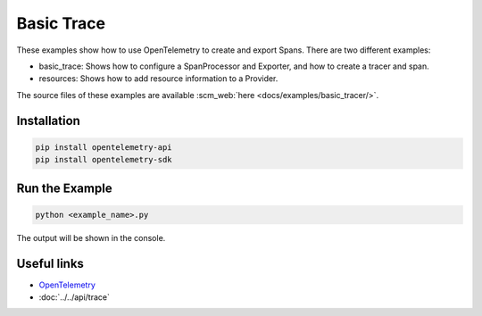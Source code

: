 Basic Trace
===========

These examples show how to use OpenTelemetry to create and export Spans. There are two different examples:

* basic_trace: Shows how to configure a SpanProcessor and Exporter, and how to create a tracer and span.
* resources: Shows how to add resource information to a Provider.

The source files of these examples are available :scm_web:`here <docs/examples/basic_tracer/>`.

Installation
------------

.. code-block:: sh

    pip install opentelemetry-api
    pip install opentelemetry-sdk

Run the Example
---------------

.. code-block:: sh

    python <example_name>.py

The output will be shown in the console.

Useful links
------------

- OpenTelemetry_
- :doc:`../../api/trace`

.. _OpenTelemetry: https://github.com/open-telemetry/opentelemetry-python/
